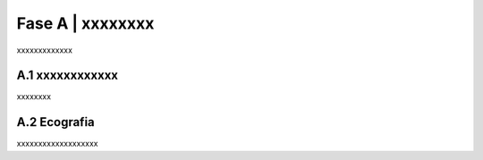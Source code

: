 =============================================================================
Fase A | xxxxxxxx
=============================================================================

xxxxxxxxxxxxx
 

A.1 xxxxxxxxxxxx
^^^^^^^^^^^^^^^^^^^^^^^^^^^^^^^^^^^^^^
xxxxxxxx


  
A.2 Ecografia
^^^^^^^^^^^^^^^^^^^^^^^^^^^^^^^^^^^^^^
xxxxxxxxxxxxxxxxxxx
